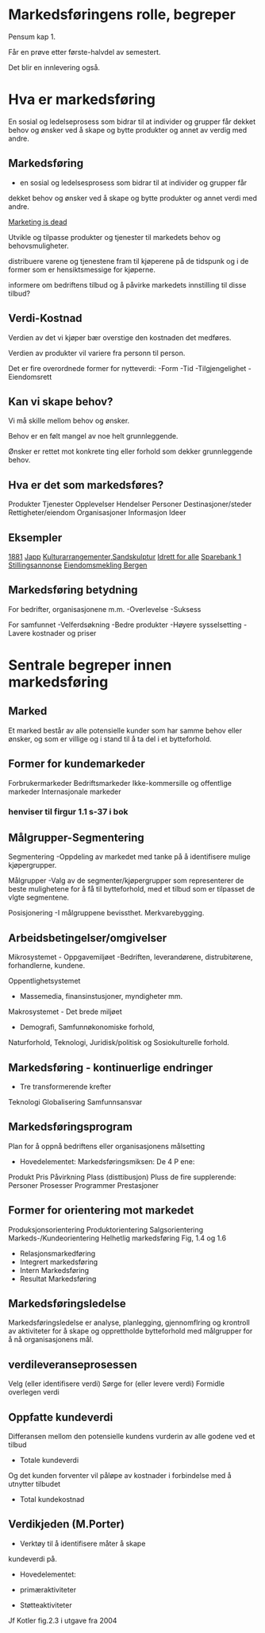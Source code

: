 
* Markedsføringens rolle, begreper
Pensum kap 1.

Får en prøve etter første-halvdel av semestert.

Det blir en innlevering også.

* Hva er markedsføring
  En sosial og ledelseprosess som bidrar til at individer og grupper får dekket behov og ønsker ved å skape og 
bytte produkter og annet av verdig med andre.

** Markedsføring 
- en sosial og ledelsesprosess som bidrar til at individer og grupper får 
dekket behov og ønsker ved å skape og bytte produkter og annet verdi med andre.

[[https://hbr.org/2012/08/marketing-is-dead?goback%3D.gde_100106_member_146663237][Marketing is dead]]

Utvikle og tilpasse produkter og tjenester 
til markedets behov og behovsmuligheter.

distribuere varene og tjenestene fram til 
kjøperene på de tidspunk og i de former som
er hensiktsmessige for kjøperne.

informere om bedriftens tilbud og å påvirke 
markedets innstilling til disse tilbud?

** Verdi-Kostnad
Verdien av det vi kjøper bær overstige den 
kostnaden det medføres.

Verdien av produkter vil variere fra 
personn til person.

Det er fire overordnede former for 
nytteverdi:
-Form -Tid -Tilgjengelighet -Eiendomsrett

** Kan vi skape behov?

Vi må skille mellom behov og ønsker.

Behov er en følt mangel av noe helt 
grunnleggende.

Ønsker er rettet mot konkrete ting 
eller forhold som dekker 
grunnleggende behov.

** Hva er det som markedsføres?

Produkter 
Tjenester 
Opplevelser
Hendelser 
Personer 
Destinasjoner/steder 
Rettigheter/eiendom
Organisasjoner
Informasjon
Ideer

** Eksempler
[[http://www.reklamefilmer.com/tv-reklame/987/Opplysningen_1881_-_Scarfface/][1881]]
[[http://www.youtube.com/watch?v%3DqU9sQBJppks][Japp]]
[[https://www.youtube.com/watch?v%3D3d_s-qNr2BA][Kulturarrangementer,Sandskulptur]]
[[https://www.youtube.com/watch?v%3DAl_UgN6aEhE][Idrett for alle]]
[[https://www.youtube.com/watch?v%3DC_8TGTKdrlY][Sparebank 1]]
[[http://mikrofilm.no/Verdens-fineste-stilling-ledig][Stillingsannonse]]
[[https://www.youtube.com/watch?v%3DpXaIhBypO2Y][Eiendomsmekling Bergen]]

** Markedsføring betydning

For bedrifter, organisasjonene m.m.
-Overlevelse 
-Suksess

For samfunnet
-Velferdsøkning 
-Bedre produkter
-Høyere sysselsetting
-Lavere kostnader og priser

* Sentrale begreper innen markedsføring

** Marked 

Et marked består av alle potensielle kunder som 
har samme behov eller ønsker, og som er villige og 
i stand til å ta del i et bytteforhold.

** Former for kundemarkeder 

Forbrukermarkeder 
Bedriftsmarkeder
Ikke-kommersille og offentlige markeder
Internasjonale markeder


*** henviser til firgur 1.1 s-37 i bok

** Målgrupper-Segmentering 

Segmentering 
-Oppdeling av markedet med tanke på å
identifisere mulige kjøpergrupper.

Målgrupper
-Valg av de segmenter/kjøpergrupper som representerer de
beste mulighetene for å få til bytteforhold, med et tilbud som er tilpasset de 
vlgte segmentene.

Posisjonering 
-I målgruppene bevissthet. Merkvarebygging.

** Arbeidsbetingelser/omgivelser
Mikrosystemet - Oppgavemiljøet
-Bedriften, leverandørene, distrubitørene,
forhandlerne, kundene.

Oppentlighetsystemet
- Massemedia, finansinstusjoner, myndigheter mm.

Makrosystemet - Det brede miljøet
- Demografi, Samfunnøkonomiske forhold,
Naturforhold, Teknologi, Juridisk/politisk og 
Sosiokulturelle forhold.

** Markedsføring - kontinuerlige endringer

- Tre transformerende krefter
Teknologi 
Globalisering 
Samfunnsansvar



** Markedsføringsprogram

Plan for å oppnå bedriftens eller organisasjonens målsetting
- Hovedelementet: Markedsføringsmiksen: De 4 P ene:
Produkt 
Pris 
Påvirkning
Plass (disttibusjon)
Pluss de fire supplerende:
Personer Prosesser Programmer Prestasjoner

** Former for orientering mot markedet 

Produksjonsorientering
Produktorientering 
Salgsorientering 
Markeds-/Kundeorientering 
Helhetlig markedsføring Fig, 1.4 og 1.6
- Relasjonsmarkedføring 
- Integrert markedsføring 
- Intern Markedsføring
- Resultat Markedsføring

** Markedsføringsledelse

Markedsføringsledelse er analyse, 
planlegging, gjennomflring og krontroll
av aktiviteter for å skape og opprettholde 
bytteforhold med målgrupper for å nå organisasjonens
mål.

** verdileveranseprosessen

Velg (eller identifisere verdi)
Sørge for (eller levere verdi)
Formidle overlegen verdi

** Oppfatte kundeverdi

Differansen mellom den potensielle kundens vurderin av alle 
godene ved et tilbud

- Totale kundeverdi 

Og det kunden forventer vil påløpe av kostnader i 
forbindelse med å utnytter tilbudet

- Total kundekostnad

** Verdikjeden (M.Porter)

- Verktøy til å identifisere måter å skape 
kundeverdi på.

- Hovedelementet:

- primæraktiviteter
- Støtteaktiviteter
Jf Kotler fig.2.3 i utgave fra 2004

